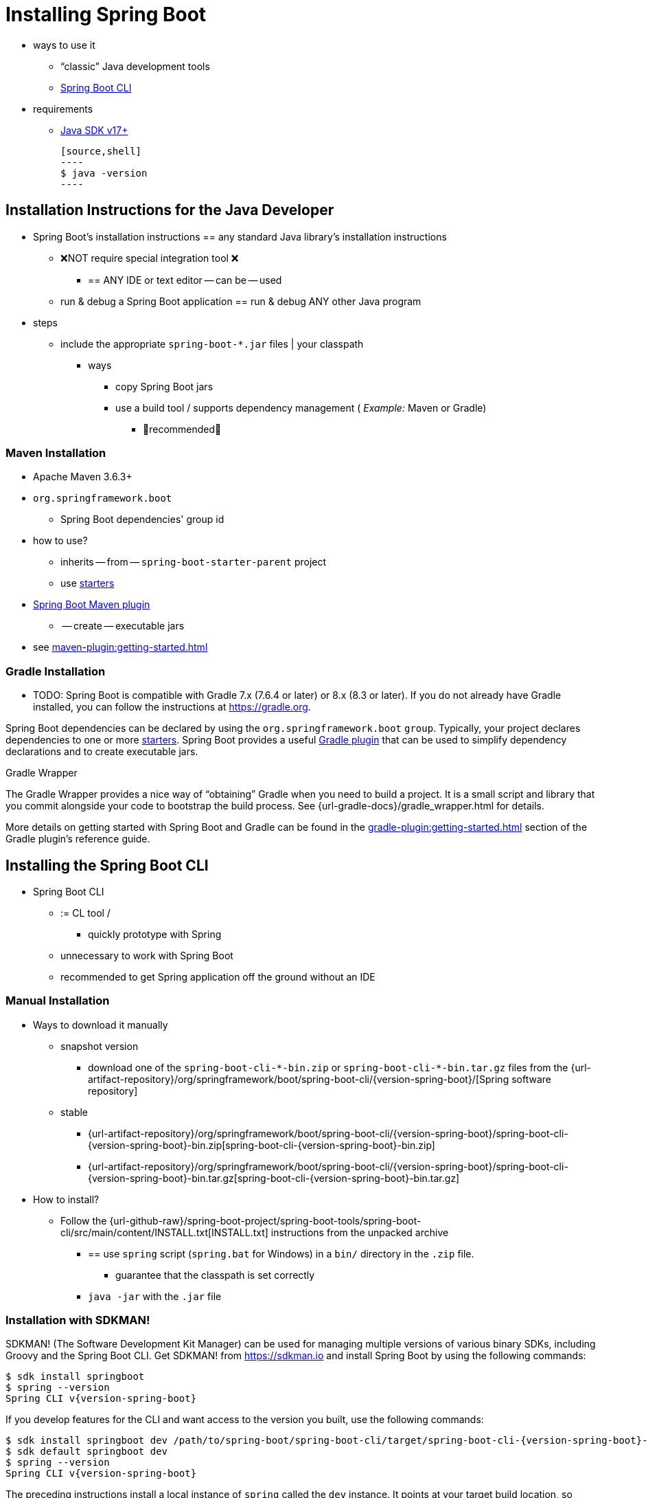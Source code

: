[[getting-started.installing]]
= Installing Spring Boot

* ways to use it
    ** "`classic`" Java development tools
    ** xref:installing.adoc#getting-started.installing.cli[Spring Boot CLI]
* requirements
    ** https://www.java.com[Java SDK v17+]

    [source,shell]
    ----
    $ java -version
    ----

[[getting-started.installing.java]]
== Installation Instructions for the Java Developer

* Spring Boot's installation instructions == any standard Java library's installation instructions
    ** ❌️NOT require special integration tool ❌
        *** == ANY IDE or text editor -- can be -- used
    ** run & debug a Spring Boot application == run & debug ANY other Java program
* steps
    ** include the appropriate `+spring-boot-*.jar+` files | your classpath
        *** ways
            **** copy Spring Boot jars
            **** use a build tool / supports dependency management ( _Example:_ Maven or Gradle)
                ***** 👀recommended👀

[[getting-started.installing.java.maven]]
=== Maven Installation

* Apache Maven 3.6.3+
* `org.springframework.boot`
    ** Spring Boot dependencies' group id
* how to use?
    ** inherits -- from -- `spring-boot-starter-parent` project
    ** use xref:reference:using/build-systems.adoc#using.build-systems.starters[starters]
* xref:maven-plugin:index.adoc[Spring Boot Maven plugin]
    ** -- create -- executable jars
* see xref:maven-plugin:getting-started.adoc[]


[[getting-started.installing.java.gradle]]
=== Gradle Installation

* TODO:
Spring Boot is compatible with Gradle 7.x (7.6.4 or later) or 8.x (8.3 or later).
If you do not already have Gradle installed, you can follow the instructions at https://gradle.org.

Spring Boot dependencies can be declared by using the `org.springframework.boot` `group`.
Typically, your project declares dependencies to one or more xref:reference:using/build-systems.adoc#using.build-systems.starters[starters].
Spring Boot provides a useful xref:gradle-plugin:index.adoc[Gradle plugin] that can be used to simplify dependency declarations and to create executable jars.

.Gradle Wrapper
****
The Gradle Wrapper provides a nice way of "`obtaining`" Gradle when you need to build a project.
It is a small script and library that you commit alongside your code to bootstrap the build process.
See {url-gradle-docs}/gradle_wrapper.html for details.
****

More details on getting started with Spring Boot and Gradle can be found in the xref:gradle-plugin:getting-started.adoc[] section of the Gradle plugin's reference guide.



[[getting-started.installing.cli]]
== Installing the Spring Boot CLI

* Spring Boot CLI
    ** := CL tool /
        *** quickly prototype with Spring
    ** unnecessary to work with Spring Boot
    ** recommended to get Spring application off the ground without an IDE


[[getting-started.installing.cli.manual-installation]]
=== Manual Installation

* Ways to download it manually
    ** snapshot version
        *** download one of the `spring-boot-cli-\*-bin.zip` or `spring-boot-cli-*-bin.tar.gz` files from the {url-artifact-repository}/org/springframework/boot/spring-boot-cli/{version-spring-boot}/[Spring software repository]
    ** stable
        *** {url-artifact-repository}/org/springframework/boot/spring-boot-cli/{version-spring-boot}/spring-boot-cli-{version-spring-boot}-bin.zip[spring-boot-cli-{version-spring-boot}-bin.zip]
        *** {url-artifact-repository}/org/springframework/boot/spring-boot-cli/{version-spring-boot}/spring-boot-cli-{version-spring-boot}-bin.tar.gz[spring-boot-cli-{version-spring-boot}-bin.tar.gz]
* How to install?
    ** Follow the {url-github-raw}/spring-boot-project/spring-boot-tools/spring-boot-cli/src/main/content/INSTALL.txt[INSTALL.txt] instructions from the unpacked archive
        *** == use `spring` script (`spring.bat` for Windows) in a `bin/` directory in the `.zip` file.
            **** guarantee that the classpath is set correctly
    *** `java -jar` with the `.jar` file

[[getting-started.installing.cli.sdkman]]
=== Installation with SDKMAN!

SDKMAN! (The Software Development Kit Manager) can be used for managing multiple versions of various binary SDKs, including Groovy and the Spring Boot CLI.
Get SDKMAN! from https://sdkman.io and install Spring Boot by using the following commands:

[source,shell,subs="verbatim,attributes"]
----
$ sdk install springboot
$ spring --version
Spring CLI v{version-spring-boot}
----

If you develop features for the CLI and want access to the version you built, use the following commands:

[source,shell,subs="verbatim,attributes"]
----
$ sdk install springboot dev /path/to/spring-boot/spring-boot-cli/target/spring-boot-cli-{version-spring-boot}-bin/spring-{version-spring-boot}/
$ sdk default springboot dev
$ spring --version
Spring CLI v{version-spring-boot}
----

The preceding instructions install a local instance of `spring` called the `dev` instance.
It points at your target build location, so every time you rebuild Spring Boot, `spring` is up-to-date.

You can see it by running the following command:

[source,shell,subs="verbatim,attributes"]
----
$ sdk ls springboot

================================================================================
Available Springboot Versions
================================================================================
> + dev
* {version-spring-boot}

================================================================================
+ - local version
* - installed
> - currently in use
================================================================================
----



[[getting-started.installing.cli.homebrew]]
=== OSX Homebrew Installation

* requirements
    ** Mac user
* how to install it?

    [source,shell]
    ----
    $ brew tap spring-io/tap
    $ brew install spring-boot
    ----

    ** install it in `/usr/local/bin`


[[getting-started.installing.cli.macports]]
=== MacPorts Installation

If you are on a Mac and use https://www.macports.org/[MacPorts], you can install the Spring Boot CLI by using the following command:

[source,shell]
----
$ sudo port install spring-boot-cli
----



[[getting-started.installing.cli.completion]]
=== Command-line Completion

The Spring Boot CLI includes scripts that provide command completion for the https://en.wikipedia.org/wiki/Bash_%28Unix_shell%29[BASH] and https://en.wikipedia.org/wiki/Z_shell[zsh] shells.
You can `source` the script (also named `spring`) in any shell or put it in your personal or system-wide bash completion initialization.
On a Debian system, the system-wide scripts are in `<installation location>/shell-completion/bash` and all scripts in that directory are executed when a new shell starts.
For example, to run the script manually if you have installed by using SDKMAN!, use the following commands:

[source,shell]
----
$ . ~/.sdkman/candidates/springboot/current/shell-completion/bash/spring
$ spring <HIT TAB HERE>
  grab  help  jar  run  test  version
----

NOTE: If you install the Spring Boot CLI by using Homebrew or MacPorts, the command-line completion scripts are automatically registered with your shell.



[[getting-started.installing.cli.scoop]]
=== Windows Scoop Installation

If you are on a Windows and use https://scoop.sh/[Scoop], you can install the Spring Boot CLI by using the following commands:

[source,shell]
----
$ scoop bucket add extras
$ scoop install springboot
----

Scoop installs `spring` to `~/scoop/apps/springboot/current/bin`.

NOTE: If you do not see the app manifest, your installation of scoop might be out-of-date.
In that case, run `scoop update` and try again.
